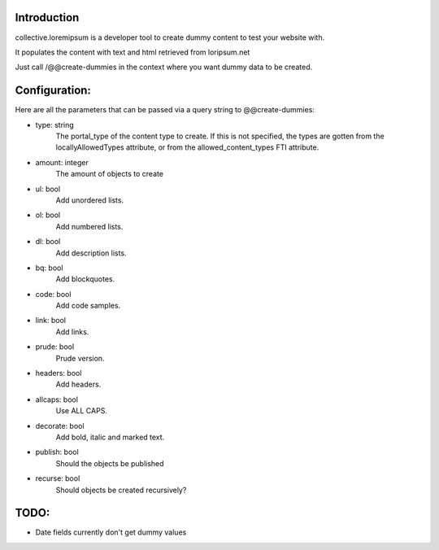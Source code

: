 Introduction
============

collective.loremipsum is a developer tool to create dummy content to test your
website with.

It populates the content with text and html retrieved from loripsum.net

Just call /@@create-dummies in the context where you want dummy data to be
created. 

Configuration:
==============

Here are all the parameters that can be passed via a query string to @@create-dummies:

* type: string
    The portal_type of the content type to create. If this is not
    specified, the types are gotten from the locallyAllowedTypes attribute, or from
    the allowed_content_types FTI attribute.

* amount: integer 
    The amount of objects to create

* ul: bool 
    Add unordered lists.

* ol: bool 
    Add numbered lists.

* dl: bool 
    Add description lists.

* bq: bool 
    Add blockquotes.

* code: bool 
    Add code samples.

* link: bool 
    Add links.

* prude: bool 
    Prude version.

* headers: bool 
    Add headers.

* allcaps: bool 
    Use ALL CAPS.

* decorate: bool 
    Add bold, italic and marked text.

* publish: bool 
    Should the objects be published

* recurse: bool 
    Should objects be created recursively?

TODO:
=====

*  Date fields currently don't get dummy values
